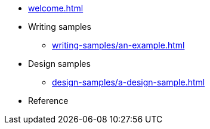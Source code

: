 * xref:welcome.adoc[]
* Writing samples
** xref:writing-samples/an-example.adoc[]
* Design samples
** xref:design-samples/a-design-sample.adoc[]
* Reference